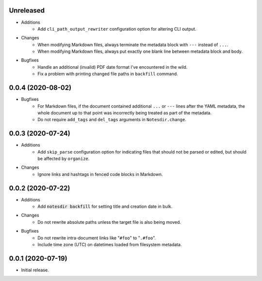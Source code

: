 Unreleased
----------

- Additions
    - Add ``cli_path_output_rewriter`` configuration option for altering CLI output.
- Changes
    - When modifying Markdown files, always terminate the metadata block with ``---`` instead of ``...``.
    - When modifying Markdown files, always put exactly one blank line between metadata block and body.
- Bugfixes
    - Handle an additional (invalid) PDF date format I've encountered in the wild.
    - Fix a problem with printing changed file paths in ``backfill`` command.

0.0.4 (2020-08-02)
------------------

- Bugfixes
    - For Markdown files, if the document contained additional ``...`` or ``---`` lines after the YAML metadata, the whole document up to that point was incorrectly being treated as part of the metadata.
    - Do not require ``add_tags`` and ``del_tags`` arguments in ``Notesdir.change``.

0.0.3 (2020-07-24)
------------------

- Additions
    - Add ``skip_parse`` configuration option for indicating files that should not be parsed or edited, but should be affected by ``organize``.
- Changes
    - Ignore links and hashtags in fenced code blocks in Markdown.

0.0.2 (2020-07-22)
------------------

- Additions
    - Add :code:`notesdir backfill` for setting title and creation date in bulk.
- Changes
    - Do not rewrite absolute paths unless the target file is also being moved.
- Bugfixes
    - Do not rewrite intra-document links like "``#foo``" to "``.#foo``".
    - Include time zone (UTC) on datetimes loaded from filesystem metadata.

0.0.1 (2020-07-19)
------------------

- Initial release.
